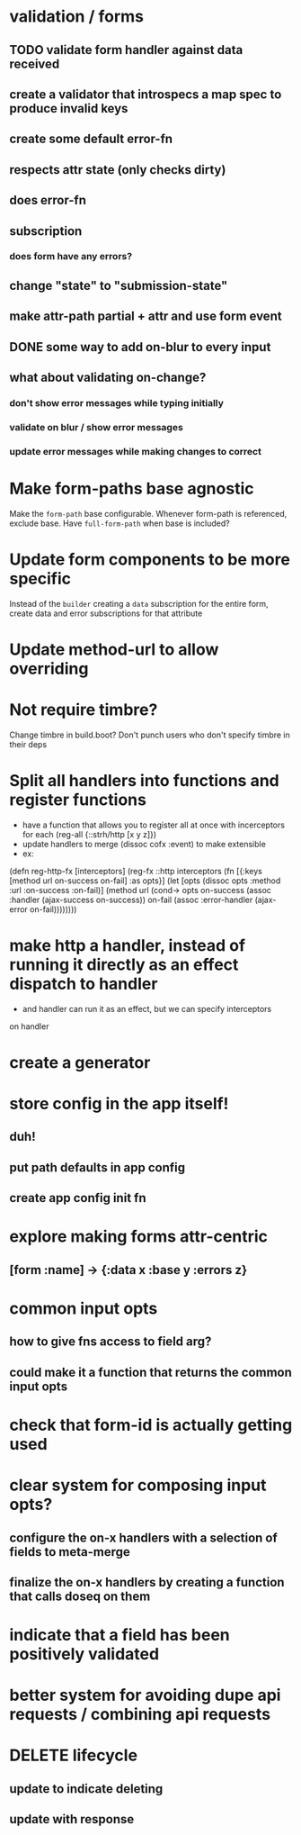 * validation / forms
** TODO validate form handler against data received 
** create a validator that introspecs a map spec to produce invalid keys
** create some default error-fn
** respects attr state (only checks dirty)
** does error-fn
** subscription
*** does form have any errors?
** change "state" to "submission-state"
** make attr-path partial + attr and use form event
** DONE some way to add on-blur to every input
** what about validating on-change?
*** don't show error messages while typing initially
*** validate on blur / show error messages
*** update error messages while making changes to correct
* Make form-paths base agnostic
Make the ~form-path~ base configurable. Whenever form-path is
referenced, exclude base. Have ~full-form-path~ when base is included?
* Update form components to be more specific
Instead of the ~builder~ creating a ~data~ subscription for the entire
form, create data and error subscriptions for that attribute
* Update method-url to allow overriding
* Not require timbre?
Change timbre in build.boot? Don't punch users who don't specify
timbre in their deps
* Split all handlers into functions and register functions
- have a function that allows you to register all at once with incerceptors for each
  (reg-all {::strh/http [x y z]})
- update handlers to merge (dissoc cofx :event) to make extensible
- ex:
(defn reg-http-fx
  [interceptors]
  (reg-fx ::http
  interceptors
  (fn [{:keys [method url on-success on-fail] :as opts}]
    (let [opts (dissoc opts :method :url :on-success :on-fail)]
      (method url
              (cond-> opts
                on-success (assoc :handler (ajax-success on-success))
                on-fail    (assoc :error-handler (ajax-error on-fail))))))))
* make http a handler, instead of running it directly as an effect dispatch to handler
- and handler can run it as an effect, but we can specify interceptors
on handler
* create a generator
* store config in the app itself!
** duh!
** put path defaults in app config
** create app config init fn
* explore making forms attr-centric
** [form :name] -> {:data x :base y :errors z}
* common input opts
** how to give fns access to field arg?
** could make it a function that returns the common input opts
* check that form-id is actually getting used
* clear system for composing input opts?
** configure the on-x handlers with a selection of fields to meta-merge
** finalize the on-x handlers by creating a function that calls doseq on them
* indicate that a field has been positively validated
* better system for avoiding dupe api requests / combining api requests
* DELETE lifecycle
** update to indicate deleting
** update with response
